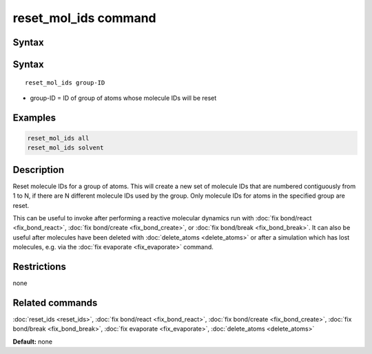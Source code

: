 .. index:: reset_mol_ids

reset_mol_ids command
=====================

Syntax
""""""

Syntax
""""""

.. parsed-literal::

   reset_mol_ids group-ID

* group-ID = ID of group of atoms whose molecule IDs will be reset

Examples
""""""""

.. code-block:: LAMMPS

   reset_mol_ids all
   reset_mol_ids solvent

Description
"""""""""""

Reset molecule IDs for a group of atoms.  This will create a new set
of molecule IDs that are numbered contiguously from 1 to N, if there
are N different molecule IDs used by the group.  Only molecule IDs for
atoms in the specified group are reset.

This can be useful to invoke after performing a reactive molecular
dynamics run with :doc:`fix bond/react <fix_bond_react>`, :doc:`fix
bond/create <fix_bond_create>`, or :doc:`fix bond/break
<fix_bond_break>`. It can also be useful after molecules have been
deleted with :doc:`delete_atoms <delete_atoms>` or after a simulation
which has lost molecules, e.g. via the :doc:`fix evaporate
<fix_evaporate>` command.

Restrictions
""""""""""""
none

Related commands
""""""""""""""""

:doc:`reset_ids <reset_ids>`, :doc:`fix bond/react <fix_bond_react>`,
:doc:`fix bond/create <fix_bond_create>`,
:doc:`fix bond/break <fix_bond_break>`,
:doc:`fix evaporate <fix_evaporate>`,
:doc:`delete_atoms <delete_atoms>`

**Default:** none

